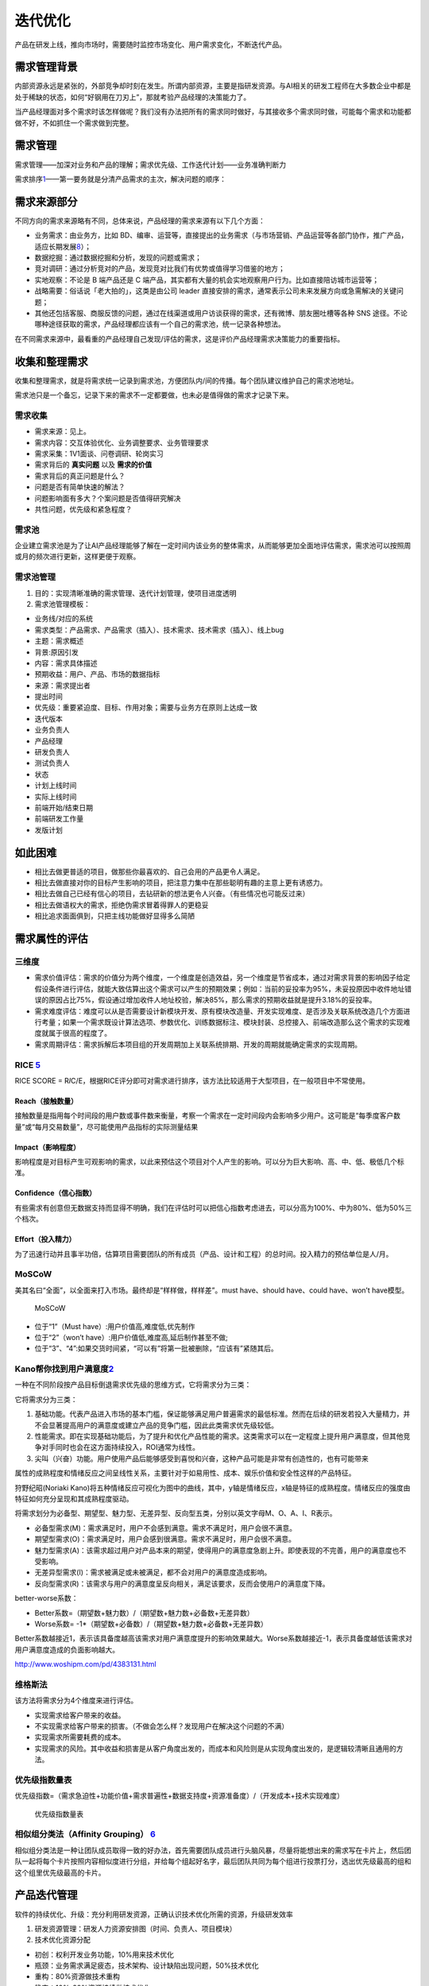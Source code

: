 
迭代优化
========

产品在研发上线，推向市场时，需要随时监控市场变化、用户需求变化，不断迭代产品。

需求管理背景
------------

内部资源永远是紧张的，外部竞争却时刻在发生。所谓内部资源，主要是指研发资源。与AI相关的研发工程师在大多数企业中都是处于稀缺的状态，如何“好钢用在刀刃上”，那就考验产品经理的决策能力了。

当产品经理面对多个需求时该怎样做呢？我们没有办法把所有的需求同时做好，与其接收多个需求同时做，可能每个需求和功能都做不好，不如抓住一个需求做到完整。

需求管理
--------

需求管理——加深对业务和产品的理解；需求优先级、工作迭代计划——业务准确判断力

需求排序\ `1 <http://www.woshipm.com/pd/1887717.html>`__——第一要务就是分清产品需求的主次，解决问题的顺序：

需求来源部分
------------

不同方向的需求来源略有不同，总体来说，产品经理的需求来源有以下几个方面：

-  业务需求：由业务方，比如
   BD、编审、运营等，直接提出的业务需求（与市场营销、产品运营等各部门协作，推广产品，适应长期发展\ `8 <https://weread.qq.com/web/reader/46532b707210fc4f465d044k98f3284021498f137082c2e>`__\ ）；
-  数据挖掘：通过数据挖掘和分析，发现的问题或需求；
-  竞对调研：通过分析竞对的产品，发现竞对比我们有优势或值得学习借鉴的地方；
-  实地观察：不论是 B 端产品还是 C
   端产品，其实都有大量的机会实地观察用户行为。比如直接陪访城市运营等；
-  战略需要：俗话说「老大拍的」，这类是由公司 leader
   直接安排的需求，通常表示公司未来发展方向或急需解决的关键问题；
-  其他还包括客服、商服反馈的问题，通过在线渠道或用户访谈获得的需求，还有微博、朋友圈吐槽等各种
   SNS
   途径。不论哪种途径获取的需求，产品经理都应该有一个自己的需求池，统一记录各种想法。

在不同需求来源中，最看重的产品经理自己发现/评估的需求，这是评价产品经理需求决策能力的重要指标。

收集和整理需求
--------------

收集和整理需求，就是将需求统一记录到需求池，方便团队内/间的传播。每个团队建议维护自己的需求池地址。

需求池只是一个备忘，记录下来的需求不一定都要做，也未必是值得做的需求才记录下来。

需求收集
~~~~~~~~

-  需求来源：见上。
-  需求内容：交互体验优化、业务调整要求、业务管理要求
-  需求采集：1V1面谈、问卷调研、轮岗实习
-  需求背后的 **真实问题** 以及 **需求的价值**
-  需求背后的真正问题是什么？
-  问题是否有简单快速的解法？
-  问题影响面有多大？个案问题是否值得研究解决
-  共性问题，优先级和紧急程度？

需求池
~~~~~~

企业建立需求池是为了让AI产品经理能够了解在一定时间内该业务的整体需求，从而能够更加全面地评估需求，需求池可以按照周或月的频次进行更新，这样更便于观察。

需求池管理
~~~~~~~~~~

1. 目的：实现清晰准确的需求管理、迭代计划管理，使项目进度透明
2. 需求池管理模板：

-  业务线/对应的系统
-  需求类型：产品需求、产品需求（插入）、技术需求、技术需求（插入）、线上bug
-  主题：需求概述
-  背景:原因引发
-  内容：需求具体描述
-  预期收益：用户、产品、市场的数据指标
-  来源：需求提出者
-  提出时间
-  优先级：重要紧迫度、目标、作用对象；需要与业务方在原则上达成一致
-  迭代版本
-  业务负责人
-  产品经理
-  研发负责人
-  测试负责人
-  状态
-  计划上线时间
-  实际上线时间
-  前端开始/结束日期
-  前端研发工作量
-  发版计划

如此困难
--------

-  相比去做更普适的项目，做那些你最喜欢的、自己会用的产品更令人满足。
-  相比去做直接对你的目标产生影响的项目，把注意力集中在那些聪明有趣的主意上更有诱惑力。
-  相比去做自己已经有信心的项目，去钻研新的想法更令人兴奋。（有些情况也可能反过来）
-  相比去做语权大的需求，拒绝伪需求冒着得罪人的更稳妥
-  相比追求面面俱到，只把主线功能做好显得多么简陋

需求属性的评估
--------------

三维度
~~~~~~

-  需求价值评估：需求的价值分为两个维度，一个维度是创造效益，另一个维度是节省成本，通过对需求背景的影响因子给定假设条件进行评估，就能大致估算出这个需求可以产生的预期效果；例如：当前的妥投率为95%，未妥投原因中收件地址错误的原因占比75%，假设通过增加收件人地址校验，解决85%，那么需求的预期收益就是提升3.18%的妥投率。
-  需求难度评估：难度可以从是否需要设计新模块开发、原有模块改造量、开发实现难度、是否涉及关联系统改造几个方面进行考量；如果一个需求既设计算法选项、参数优化、训练数据标注、模块封装、总控接入、前端改造那么这个需求的实现难度就属于很高的程度了。
-  需求周期评估：需求拆解后本项目组的开发周期加上关联系统排期、开发的周期就能确定需求的实现周期。

RICE `5 <https://weread.qq.com/web/reader/40632860719ad5bb4060856ke3632bd0222e369853df322>`__
~~~~~~~~~~~~~~~~~~~~~~~~~~~~~~~~~~~~~~~~~~~~~~~~~~~~~~~~~~~~~~~~~~~~~~~~~~~~~~~~~~~~~~~~~~~~~

RICE SCORE =
R\ *I*\ C/E，根据RICE评分即可对需求进行排序，该方法比较适用于大型项目，在一般项目中不常使用。

Reach（接触数量）
^^^^^^^^^^^^^^^^^

接触数量是指用每个时间段的用户数或事件数来衡量，考察一个需求在一定时间段内会影响多少用户。这可能是“每季度客户数量”或“每月交易数量”，尽可能使用产品指标的实际测量结果

Impact（影响程度）
^^^^^^^^^^^^^^^^^^

影响程度是对目标产生可观影响的需求，以此来预估这个项目对个人产生的影响。可以分为巨大影响、高、中、低、极低几个标准。

Confidence（信心指数）
^^^^^^^^^^^^^^^^^^^^^^

有些需求有创意但无数据支持而显得不明确，我们在评估时可以把信心指数考虑进去，可以分高为100%、中为80%、低为50%三个档次。

Effort（投入精力）
^^^^^^^^^^^^^^^^^^

为了迅速行动并且事半功倍，估算项目需要团队的所有成员（产品、设计和工程）的总时间。投入精力的预估单位是人/月。

MoSCoW
~~~~~~

美其名曰“全面”，以全面来打入市场。最终却是“样样做，样样差”。must
have、should have、could have、won’t have模型。

.. figure:: ../img/MoSCoW.png

   MoSCoW

-  位于“1”（Must have）:用户价值高,难度低,优先制作
-  位于“2”（won’t have）:用户价值低,难度高,延后制作甚至不做;
-  位于“3”、“4”:如果交货时间紧，“可以有”将第一批被删除，“应该有”紧随其后。

Kano帮你找到用户满意度\ `2 <https://www.huaweicloud.com/articles/280202e7d83cd36df93e5f027939cbaa.html>`__
~~~~~~~~~~~~~~~~~~~~~~~~~~~~~~~~~~~~~~~~~~~~~~~~~~~~~~~~~~~~~~~~~~~~~~~~~~~~~~~~~~~~~~~~~~~~~~~~~~~~~~~~~~

一种在不同阶段按产品目标倒退需求优先级的思维方式，它将需求分为三类：

它将需求分为三类：

1. 基础功能。代表产品进入市场的基本门槛，保证能够满足用户普遍需求的最低标准。然而在后续的研发若投入大量精力，并不会显著提高用户的满意度或建立产品的竞争门槛，因此此类需求优先级较低。
2. 性能需求。即在实现基础功能后，为了提升和优化产品性能的需求。这类需求可以在一定程度上提升用户满意度，但其他竞争对手同时也会在这方面持续投入，ROI通常为线性。
3. 尖叫（兴奋）功能。用户使用产品后能够感受到喜悦和兴奋，这种产品可能是非常有创造性的，也有可能带来

属性的成熟程度和情绪反应之间呈线性关系，主要针对于如易用性、成本、娱乐价值和安全性这样的产品特征。

狩野纪昭(Noriaki
Kano)将五种情绪反应可视化为图中的曲线，其中，y轴是情绪反应，x轴是特征的成熟程度。情绪反应的强度由特征如何充分呈现和其成熟程度驱动。

将需求划分为必备型、期望型、魅力型、无差异型、反向型五类，分别以英文字母M、O、A、I、R表示。

-  必备型需求(M)：需求满足时，用户不会感到满意。需求不满足时，用户会很不满意。
-  期望型需求(O)：需求满足时，用户会感到很满意。需求不满足时，用户会很不满意。
-  魅力型需求(A)：该需求超过用户对产品本来的期望，使得用户的满意度急剧上升。即使表现的不完善，用户的满意度也不受影响。
-  无差异型需求(I)：需求被满足或未被满足，都不会对用户的满意度造成影响。
-  反向型需求(R)：该需求与用户的满意度呈反向相关，满足该要求，反而会使用户的满意度下降。

better-worse系数：

-  Better系数=（期望数+魅力数）/（期望数+魅力数+必备数+无差异数）
-  Worse系数= -1*（期望数+必备数）/（期望数+魅力数+必备数+无差异数）

Better系数越接近1，表示该具备度越高该需求对用户满意度提升的影响效果越大。Worse系数越接近-1，表示具备度越低该需求对用户满意度造成的负面影响越大。

http://www.woshipm.com/pd/4383131.html

维格斯法
~~~~~~~~

该方法将需求分为4个维度来进行评估。

-  实现需求给客户带来的收益。
-  不实现需求给客户带来的损害。（不做会怎么样？发现用户在解决这个问题的不满）
-  实现需求所需要耗费的成本。
-  实现需求的风险。其中收益和损害是从客户角度出发的，而成本和风险则是从实现角度出发的，是逻辑较清晰且通用的方法。

优先级指数量表
~~~~~~~~~~~~~~

优先级指数=（需求急迫性+功能价值+需求普遍性+数据支持度+资源准备度）/（开发成本+技术实现难度）

.. figure:: ../img/need_judge.png

   优先级指数量表

相似组分类法（Affinity Grouping） `6 <http://reader.epubee.com/books/mobile/f4/f4c52db61d39acb835e2709cbed1585e/text00009.html>`__
~~~~~~~~~~~~~~~~~~~~~~~~~~~~~~~~~~~~~~~~~~~~~~~~~~~~~~~~~~~~~~~~~~~~~~~~~~~~~~~~~~~~~~~~~~~~~~~~~~~~~~~~~~~~~~~~~~~~~~~~~~~~~~~~~~

相似组分类法是一种让团队成员取得一致的好办法，首先需要团队成员进行头脑风暴，尽量将能想出来的需求写在卡片上，然后团队一起将每个卡片按照内容相似度进行分组，并给每个组起好名字，最后团队共同为每个组进行投票打分，选出优先级最高的组和这个组里优先级最高的卡片。

产品迭代管理
------------

软件的持续优化、升级：充分利用研发资源，正确认识技术优化所需的资源，升级研发效率

1. 研发资源管理：研发人力资源安排图（时间、负责人、项目模块）
2. 技术优化资源分配

-  初创：权利开发业务功能，10%用来技术优化
-  瓶颈：业务需求满足疲态，技术架构、设计缺陷出现问题，50%技术优化
-  重构：80%资源做技术重构
-  稳定：10%-20%资源持续做技术优化

1. 双周迭代
   局限性：MVP不一定能在迭代周期内交付、跨端项目复杂研发节奏相互依赖、难以准确预估工作投入

技巧 `4 <http://www.woshipm.com/pmd/4161341.html>`__
----------------------------------------------------

1. 平衡
   如果是面向B端业务，那么所有业务线对自己的需求都是关注且紧迫的；这时候就需要学会平衡每个业务的需求，不能被业务完全牵着走，这样对产品规划会有极大影响。

那么每当这时候，就需要可以一起拉通多个业务，来集中评估各方的诉求，宣导团队的资源是有限性的；让业务之间来取舍他们之间的优先级，这就是让“决策”转移到业务自身上。

2. 替代
   任何的产品解决方案都是有备选方案的，那么在当前无法尽快满足用户的前提；可以优先采用临时方案，先满足用户最核心的需求，把其他延伸性需求先砍掉，待到条件成熟在上线完整需求。

而这就是采用“替代”的方式，一定程度上去满足用户需求，这对挽留用户、提升用户口碑有极大帮助。

3. 延迟
   这是一个不太“厚道”的方式，前面提到用户对他们自身的需求都关注比较强烈，受限当前的规划和限制条件，确实无法那无法尽快满足的情况，但用户是不会理解买账的；那么如何去“安抚‘用户情绪呢，把负面情绪尽可能降到最低？

这就靠一个“拖”字决，可以先给对方的一个明确信号：我们会做（类似先画个饼）。

但是由于一些原因（把这些问题夸大），需要稍微往后一些才能支持，那么这个往后的时间就可以相对灵活可变的，在这里也主要是安抚用户的情绪为主。

模型更新 `7 <https://yam.gift/2021/02/19/ExpSum/2021-02-19-AI-Engineer-Growing-I/>`__
-------------------------------------------------------------------------------------

具体又包括以下几个方面：

-  模型全量更新。主要是指模型整体升级，比较推荐 tensorflow/serving: A
   flexible, high-performance serving system for machine learning
   models，不仅性能优秀，而且可以通过监控模型文件的变化自动升级到新的版本。同时，还支持
   RPC 和 RestFul 两种接口，支持版本控制，支持多个模型，简直是业界良心。
-  模型在线学习。主要指模型根据线上数据实时或准实时更新模型的情况。这块目前工作几乎还未涉及，日后更新。
-  更新毛刺。主要指模型更新前后线上请求出现的延迟抖动现象。一般在规模很大时才会出现。爱奇艺团队针对
   Tensorflow Serving 有过不错的改进尝试，被 Tensorflow
   官方公号发表，具体参见：社区分享 \| TensorFlow Serving
   模型更新毛刺的完全优化实践。
